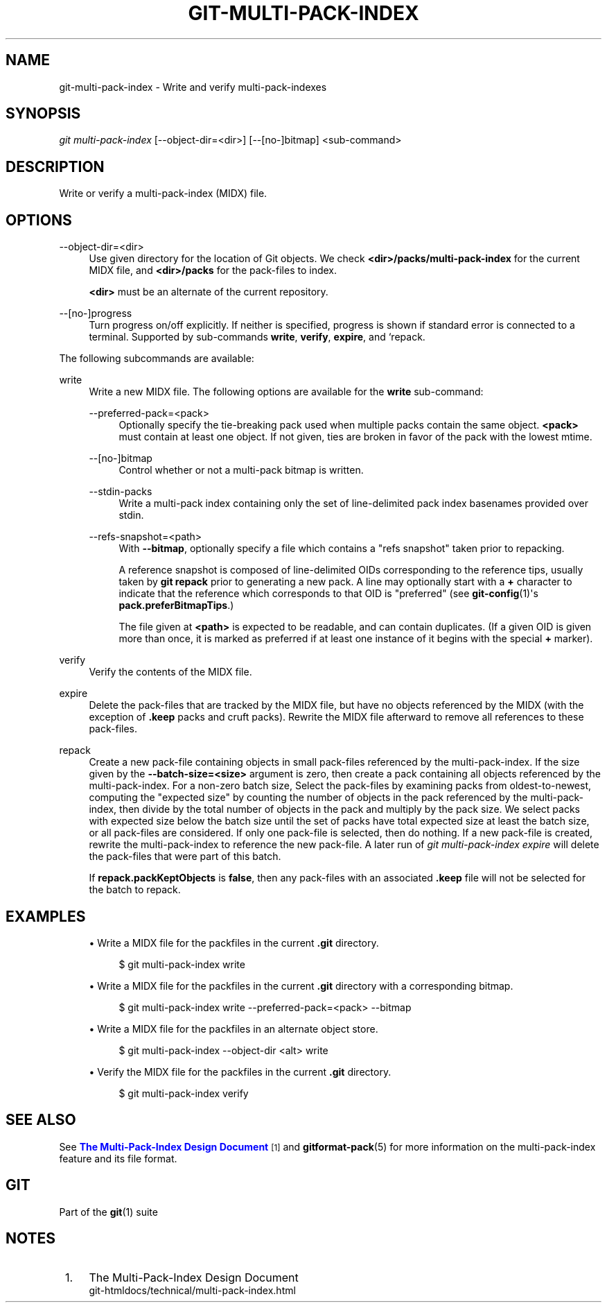 '\" t
.\"     Title: git-multi-pack-index
.\"    Author: [FIXME: author] [see http://www.docbook.org/tdg5/en/html/author]
.\" Generator: DocBook XSL Stylesheets vsnapshot <http://docbook.sf.net/>
.\"      Date: 2024-05-30
.\"    Manual: Git Manual
.\"    Source: Git 2.45.1.410.g58bac47f8e
.\"  Language: English
.\"
.TH "GIT\-MULTI\-PACK\-INDEX" "1" "2024\-05\-30" "Git 2\&.45\&.1\&.410\&.g58bac4" "Git Manual"
.\" -----------------------------------------------------------------
.\" * Define some portability stuff
.\" -----------------------------------------------------------------
.\" ~~~~~~~~~~~~~~~~~~~~~~~~~~~~~~~~~~~~~~~~~~~~~~~~~~~~~~~~~~~~~~~~~
.\" http://bugs.debian.org/507673
.\" http://lists.gnu.org/archive/html/groff/2009-02/msg00013.html
.\" ~~~~~~~~~~~~~~~~~~~~~~~~~~~~~~~~~~~~~~~~~~~~~~~~~~~~~~~~~~~~~~~~~
.ie \n(.g .ds Aq \(aq
.el       .ds Aq '
.\" -----------------------------------------------------------------
.\" * set default formatting
.\" -----------------------------------------------------------------
.\" disable hyphenation
.nh
.\" disable justification (adjust text to left margin only)
.ad l
.\" -----------------------------------------------------------------
.\" * MAIN CONTENT STARTS HERE *
.\" -----------------------------------------------------------------
.SH "NAME"
git-multi-pack-index \- Write and verify multi\-pack\-indexes
.SH "SYNOPSIS"
.sp
.nf
\fIgit multi\-pack\-index\fR [\-\-object\-dir=<dir>] [\-\-[no\-]bitmap] <sub\-command>
.fi
.sp
.SH "DESCRIPTION"
.sp
Write or verify a multi\-pack\-index (MIDX) file\&.
.SH "OPTIONS"
.PP
\-\-object\-dir=<dir>
.RS 4
Use given directory for the location of Git objects\&. We check
\fB<dir>/packs/multi\-pack\-index\fR
for the current MIDX file, and
\fB<dir>/packs\fR
for the pack\-files to index\&.
.sp
\fB<dir>\fR
must be an alternate of the current repository\&.
.RE
.PP
\-\-[no\-]progress
.RS 4
Turn progress on/off explicitly\&. If neither is specified, progress is shown if standard error is connected to a terminal\&. Supported by sub\-commands
\fBwrite\fR,
\fBverify\fR,
\fBexpire\fR, and `repack\&.
.RE
.sp
The following subcommands are available:
.PP
write
.RS 4
Write a new MIDX file\&. The following options are available for the
\fBwrite\fR
sub\-command:
.PP
\-\-preferred\-pack=<pack>
.RS 4
Optionally specify the tie\-breaking pack used when multiple packs contain the same object\&.
\fB<pack>\fR
must contain at least one object\&. If not given, ties are broken in favor of the pack with the lowest mtime\&.
.RE
.PP
\-\-[no\-]bitmap
.RS 4
Control whether or not a multi\-pack bitmap is written\&.
.RE
.PP
\-\-stdin\-packs
.RS 4
Write a multi\-pack index containing only the set of line\-delimited pack index basenames provided over stdin\&.
.RE
.PP
\-\-refs\-snapshot=<path>
.RS 4
With
\fB\-\-bitmap\fR, optionally specify a file which contains a "refs snapshot" taken prior to repacking\&.
.sp
A reference snapshot is composed of line\-delimited OIDs corresponding to the reference tips, usually taken by
\fBgit repack\fR
prior to generating a new pack\&. A line may optionally start with a
\fB+\fR
character to indicate that the reference which corresponds to that OID is "preferred" (see
\fBgit-config\fR(1)\*(Aqs
\fBpack\&.preferBitmapTips\fR\&.)
.sp
The file given at
\fB<path>\fR
is expected to be readable, and can contain duplicates\&. (If a given OID is given more than once, it is marked as preferred if at least one instance of it begins with the special
\fB+\fR
marker)\&.
.RE
.RE
.PP
verify
.RS 4
Verify the contents of the MIDX file\&.
.RE
.PP
expire
.RS 4
Delete the pack\-files that are tracked by the MIDX file, but have no objects referenced by the MIDX (with the exception of
\fB\&.keep\fR
packs and cruft packs)\&. Rewrite the MIDX file afterward to remove all references to these pack\-files\&.
.RE
.PP
repack
.RS 4
Create a new pack\-file containing objects in small pack\-files referenced by the multi\-pack\-index\&. If the size given by the
\fB\-\-batch\-size=<size>\fR
argument is zero, then create a pack containing all objects referenced by the multi\-pack\-index\&. For a non\-zero batch size, Select the pack\-files by examining packs from oldest\-to\-newest, computing the "expected size" by counting the number of objects in the pack referenced by the multi\-pack\-index, then divide by the total number of objects in the pack and multiply by the pack size\&. We select packs with expected size below the batch size until the set of packs have total expected size at least the batch size, or all pack\-files are considered\&. If only one pack\-file is selected, then do nothing\&. If a new pack\-file is created, rewrite the multi\-pack\-index to reference the new pack\-file\&. A later run of
\fIgit multi\-pack\-index expire\fR
will delete the pack\-files that were part of this batch\&.
.sp
If
\fBrepack\&.packKeptObjects\fR
is
\fBfalse\fR, then any pack\-files with an associated
\fB\&.keep\fR
file will not be selected for the batch to repack\&.
.RE
.SH "EXAMPLES"
.sp
.RS 4
.ie n \{\
\h'-04'\(bu\h'+03'\c
.\}
.el \{\
.sp -1
.IP \(bu 2.3
.\}
Write a MIDX file for the packfiles in the current
\fB\&.git\fR
directory\&.
.sp
.if n \{\
.RS 4
.\}
.nf
$ git multi\-pack\-index write
.fi
.if n \{\
.RE
.\}
.sp
.RE
.sp
.RS 4
.ie n \{\
\h'-04'\(bu\h'+03'\c
.\}
.el \{\
.sp -1
.IP \(bu 2.3
.\}
Write a MIDX file for the packfiles in the current
\fB\&.git\fR
directory with a corresponding bitmap\&.
.sp
.if n \{\
.RS 4
.\}
.nf
$ git multi\-pack\-index write \-\-preferred\-pack=<pack> \-\-bitmap
.fi
.if n \{\
.RE
.\}
.sp
.RE
.sp
.RS 4
.ie n \{\
\h'-04'\(bu\h'+03'\c
.\}
.el \{\
.sp -1
.IP \(bu 2.3
.\}
Write a MIDX file for the packfiles in an alternate object store\&.
.sp
.if n \{\
.RS 4
.\}
.nf
$ git multi\-pack\-index \-\-object\-dir <alt> write
.fi
.if n \{\
.RE
.\}
.sp
.RE
.sp
.RS 4
.ie n \{\
\h'-04'\(bu\h'+03'\c
.\}
.el \{\
.sp -1
.IP \(bu 2.3
.\}
Verify the MIDX file for the packfiles in the current
\fB\&.git\fR
directory\&.
.sp
.if n \{\
.RS 4
.\}
.nf
$ git multi\-pack\-index verify
.fi
.if n \{\
.RE
.\}
.sp
.RE
.SH "SEE ALSO"
.sp
See \m[blue]\fBThe Multi\-Pack\-Index Design Document\fR\m[]\&\s-2\u[1]\d\s+2 and \fBgitformat-pack\fR(5) for more information on the multi\-pack\-index feature and its file format\&.
.SH "GIT"
.sp
Part of the \fBgit\fR(1) suite
.SH "NOTES"
.IP " 1." 4
The Multi-Pack-Index Design Document
.RS 4
\%git-htmldocs/technical/multi-pack-index.html
.RE
